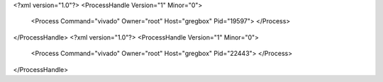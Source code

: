 <?xml version="1.0"?>
<ProcessHandle Version="1" Minor="0">
    <Process Command="vivado" Owner="root" Host="gregbox" Pid="19597">
    </Process>
</ProcessHandle>
<?xml version="1.0"?>
<ProcessHandle Version="1" Minor="0">
    <Process Command="vivado" Owner="root" Host="gregbox" Pid="22443">
    </Process>
</ProcessHandle>
